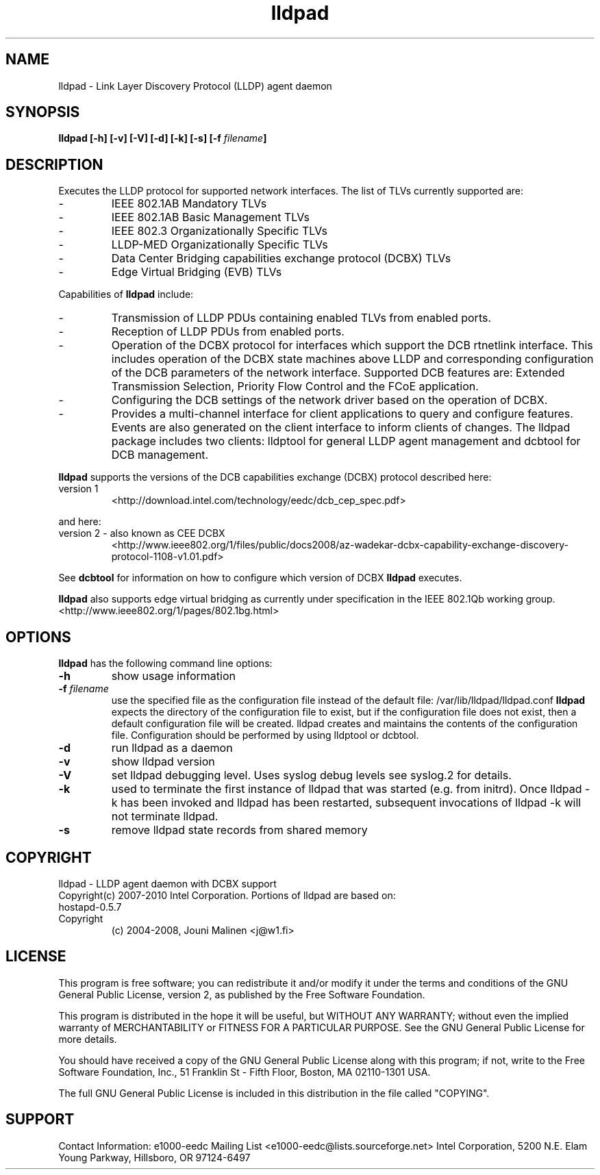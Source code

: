 .\" LICENSE
.\"
.\" This software program is released under the terms of a license agreement between you ('Licensee') and Intel.  Do not use or load this software or any associated materials (collectively, the 'Software') until you have carefully read the full terms and conditions of the LICENSE located in this software package.  By loading or using the Software, you agree to the terms of this Agreement.  If you do not agree with the terms of this Agreement, do not install or use the Software.
.\"
.\" * Other names and brands may be claimed as the property of others.
.\"
.TH lldpad 8 "February 23, 2010"
.SH NAME
lldpad \- Link Layer Discovery Protocol (LLDP) agent daemon
.SH SYNOPSIS
.B lldpad [-h]
.B [-v]
.B [-V]
.B [-d]
.B [-k]
.B [-s]
.BI "[-f" " filename" "]"
.SH DESCRIPTION
Executes the LLDP protocol for supported network interfaces.  The list of TLVs currently supported are:
.TP
-
IEEE 802.1AB Mandatory TLVs
.TP
-
IEEE 802.1AB Basic Management TLVs
.TP
-
IEEE 802.3 Organizationally Specific TLVs
.TP
-
LLDP-MED Organizationally Specific TLVs
.TP
-
Data Center Bridging capabilities exchange protocol (DCBX) TLVs
.TP
-
Edge Virtual Bridging (EVB) TLVs
.br
.PP
Capabilities of
.B lldpad
include:
.TP
-
Transmission of LLDP PDUs containing enabled TLVs from enabled ports.
.TP
-
Reception of LLDP PDUs from enabled ports.
.TP
-
Operation of the DCBX protocol for interfaces which support the DCB rtnetlink
interface.  This includes operation of the DCBX state machines above LLDP and
corresponding configuration of the DCB parameters of the network interface.
Supported DCB
features are: Extended Transmission Selection, Priority Flow Control and the
FCoE application.
.TP
-
Configuring the DCB settings of the network driver based on the
operation of DCBX.
.TP
-
Provides a multi-channel interface for client applications to query and
configure features.  Events are also generated on the client interface 
to inform clients of changes.  The lldpad package
includes two clients:  lldptool for general LLDP agent management and 
dcbtool for DCB management.
.PP

.B lldpad
supports the versions of the DCB capabilities exchange (DCBX) protocol described here:
.TP
version 1
<http://download.intel.com/technology/eedc/dcb_cep_spec.pdf>
.PP
and here:
.TP
version 2 - also known as CEE DCBX
<http://www.ieee802.org/1/files/public/docs2008/az-wadekar-dcbx-capability-exchange-discovery-protocol-1108-v1.01.pdf>
.PP
See
.B dcbtool
for information on how to configure which version of DCBX
.B lldpad
executes.

.B lldpad
also supports edge virtual bridging as currently under specification in the
IEEE 802.1Qb working group.
<http://www.ieee802.org/1/pages/802.1bg.html>

.PP
.SH OPTIONS
.B lldpad
has the following command line options:
.TP
.B \-h
show usage information
.TP
.BI "-f" " filename"
use the specified file as the configuration file instead of the default file:
/var/lib/lldpad/lldpad.conf
.B lldpad
expects the directory of the configuration file to exist, but if the
configuration file does not exist, then a default configuration file will
be created.  lldpad creates and maintains the contents of the configuration
file.  Configuration should be performed by using lldptool or dcbtool.
.TP
.B \-d
run lldpad as a daemon
.TP
.B \-v
show lldpad version
.TP
.B \-V
set lldpad debugging level. Uses syslog debug levels see syslog.2 for details.
.TP
.B \-k
used to terminate the first instance of lldpad that was started
(e.g. from initrd).
Once lldpad -k has been invoked and lldpad has been restarted, subsequent
invocations of lldpad -k will not terminate lldpad.

.TP
.B \-s
remove lldpad state records from shared memory
.PP
.SH COPYRIGHT
lldpad - LLDP agent daemon with DCBX support
.br
Copyright(c) 2007-2010 Intel Corporation.
.BR
Portions of lldpad  are based on:
.IP hostapd-0.5.7
.IP Copyright 
(c) 2004-2008, Jouni Malinen <j@w1.fi>
.LP
.SH LICENSE
This program is free software; you can redistribute it and/or modify it
under the terms and conditions of the GNU General Public License,
version 2, as published by the Free Software Foundation.
.LP  
This program is distributed in the hope it will be useful, but WITHOUT
ANY WARRANTY; without even the implied warranty of MERCHANTABILITY or
FITNESS FOR A PARTICULAR PURPOSE.  See the GNU General Public License for
more details.
.LP
You should have received a copy of the GNU General Public License along with
this program; if not, write to the Free Software Foundation, Inc.,
51 Franklin St - Fifth Floor, Boston, MA 02110-1301 USA.
.LP
The full GNU General Public License is included in this distribution in
the file called "COPYING".
.SH SUPPORT
Contact Information:
e1000-eedc Mailing List <e1000-eedc@lists.sourceforge.net>
Intel Corporation, 5200 N.E. Elam Young Parkway, Hillsboro, OR 97124-6497
